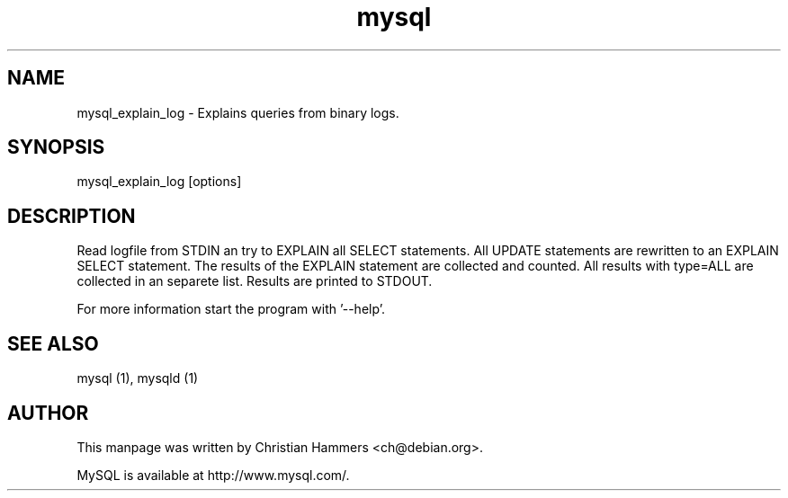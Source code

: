.TH mysql 1 "17 March 2003" "MySQL 3.23" "MySQL database"
.SH NAME
mysql_explain_log \- Explains queries from binary logs.
.SH SYNOPSIS
mysql_explain_log [options]
.SH DESCRIPTION
Read logfile from STDIN an try to EXPLAIN all SELECT statements. All UPDATE statements are rewritten to an EXPLAIN SELECT statement. The results of the EXPLAIN statement are collected and counted. All results with type=ALL are collected in an separete list. Results are printed to STDOUT.

For more information start the program with '--help'.
.SH "SEE ALSO"
mysql (1), mysqld (1)
.SH AUTHOR
This manpage was written by Christian Hammers <ch@debian.org>.

MySQL is available at http://www.mysql.com/.
.\" end of man page
